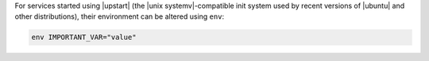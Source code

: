 .. The contents of this file are included in multiple topics.
.. This file should not be changed in a way that hinders its ability to appear in multiple documentation sets.

For services started using |upstart| (the |unix systemv|-compatible init system used by recent versions of |ubuntu| and other distributions), their environment can be altered using ``env``:

.. code-block:: ruby

   env IMPORTANT_VAR="value"

